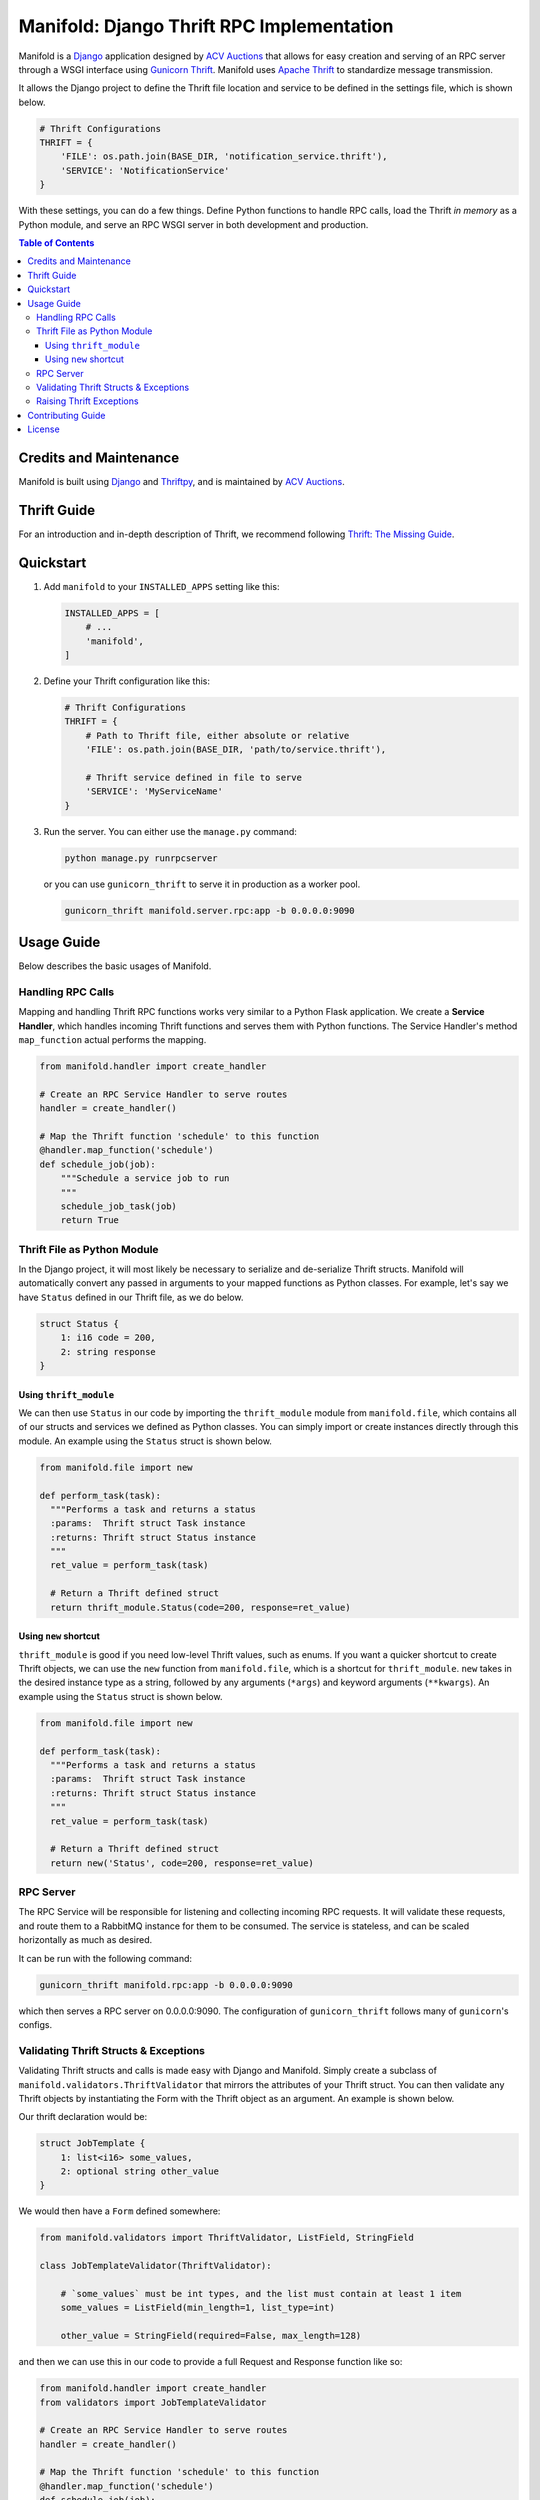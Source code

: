 Manifold: Django Thrift RPC Implementation
==========================================

Manifold is a `Django <https://www.djangoproject.com>`__ application
designed by `ACV Auctions <https://acvauctions.com>`__ that allows for
easy creation and serving of an RPC server through a WSGI interface
using `Gunicorn Thrift <https://github.com/eleme/gunicorn_thrift>`__.
Manifold uses `Apache Thrift <https://thrift.apache.org>`__ to
standardize message transmission.

It allows the Django project to define the Thrift file location and
service to be defined in the settings file, which is shown below.

.. code:: python

    # Thrift Configurations
    THRIFT = {
        'FILE': os.path.join(BASE_DIR, 'notification_service.thrift'),
        'SERVICE': 'NotificationService'
    }

With these settings, you can do a few things. Define Python functions to
handle RPC calls, load the Thrift *in memory* as a Python module, and
serve an RPC WSGI server in both development and production.

.. contents:: Table of Contents

Credits and Maintenance
-----------------------

Manifold is built using `Django <https://www.djangoproject.com>`__ and
`Thriftpy <https://github.com/eleme/thriftpy>`__, and is maintained by
`ACV Auctions <https://www.acvauctions.com>`__.

Thrift Guide
------------

For an introduction and in-depth description of Thrift, we recommend
following `Thrift: The Missing
Guide <https://diwakergupta.github.io/thrift-missing-guide/>`__.

Quickstart
----------

1. Add ``manifold`` to your ``INSTALLED_APPS`` setting like this:

   .. code:: python

       INSTALLED_APPS = [
           # ...
           'manifold',
       ]

2. Define your Thrift configuration like this:

   .. code:: python

       # Thrift Configurations
       THRIFT = {
           # Path to Thrift file, either absolute or relative
           'FILE': os.path.join(BASE_DIR, 'path/to/service.thrift'),

           # Thrift service defined in file to serve
           'SERVICE': 'MyServiceName'
       }

3. Run the server. You can either use the ``manage.py`` command:

   .. code:: bash

       python manage.py runrpcserver

   or you can use ``gunicorn_thrift`` to serve it in production as a
   worker pool.

   .. code:: bash

       gunicorn_thrift manifold.server.rpc:app -b 0.0.0.0:9090

Usage Guide
-----------

Below describes the basic usages of Manifold.

Handling RPC Calls
~~~~~~~~~~~~~~~~~~

Mapping and handling Thrift RPC functions works very similar to a Python
Flask application. We create a **Service Handler**, which handles
incoming Thrift functions and serves them with Python functions. The
Service Handler's method ``map_function`` actual performs the mapping.

.. code:: python

    from manifold.handler import create_handler

    # Create an RPC Service Handler to serve routes
    handler = create_handler()

    # Map the Thrift function 'schedule' to this function
    @handler.map_function('schedule')
    def schedule_job(job):
        """Schedule a service job to run
        """
        schedule_job_task(job)
        return True

Thrift File as Python Module
~~~~~~~~~~~~~~~~~~~~~~~~~~~~

In the Django project, it will most likely be necessary to serialize and
de-serialize Thrift structs. Manifold will automatically convert any
passed in arguments to your mapped functions as Python classes. For
example, let's say we have ``Status`` defined in our Thrift file, as we
do below.

.. code:: thrift

    struct Status {
        1: i16 code = 200,
        2: string response
    }

Using ``thrift_module``
***********************

We can then use ``Status`` in our code by importing the
``thrift_module`` module from ``manifold.file``, which contains all of
our structs and services we defined as Python classes. You can simply 
import or create instances directly through this module. An example using
the ``Status`` struct is shown below.

.. code:: python

    from manifold.file import new

    def perform_task(task):
      """Performs a task and returns a status
      :params:  Thrift struct Task instance
      :returns: Thrift struct Status instance
      """
      ret_value = perform_task(task)

      # Return a Thrift defined struct
      return thrift_module.Status(code=200, response=ret_value)
      
Using ``new`` shortcut
**********************

``thrift_module`` is good if you need low-level Thrift values, such as enums. 
If you want a quicker shortcut to create Thrift objects, we can use the ``new`` 
function from ``manifold.file``, which is a shortcut for ``thrift_module``.
``new`` takes in the desired instance type as a string, followed by any 
arguments (``*args``) and keyword arguments (``**kwargs``).
An example using the ``Status`` struct is shown below.

.. code:: python

    from manifold.file import new

    def perform_task(task):
      """Performs a task and returns a status
      :params:  Thrift struct Task instance
      :returns: Thrift struct Status instance
      """
      ret_value = perform_task(task)

      # Return a Thrift defined struct
      return new('Status', code=200, response=ret_value)

RPC Server
~~~~~~~~~~

The RPC Service will be responsible for listening and collecting
incoming RPC requests. It will validate these requests, and route them
to a RabbitMQ instance for them to be consumed. The service is
stateless, and can be scaled horizontally as much as desired.

It can be run with the following command:

.. code:: bash

    gunicorn_thrift manifold.rpc:app -b 0.0.0.0:9090

which then serves a RPC server on 0.0.0.0:9090. The configuration of
``gunicorn_thrift`` follows many of ``gunicorn``'s configs.

Validating Thrift Structs & Exceptions
~~~~~~~~~~~~~~~~~~~~~~~~~~~~~~~~~~~~~~

Validating Thrift structs and calls is made easy with Django and
Manifold. Simply create a subclass of
``manifold.validators.ThriftValidator`` that mirrors the attributes of
your Thrift struct. You can then validate any Thrift objects by
instantiating the Form with the Thrift object as an argument. An example
is shown below.

Our thrift declaration would be:

.. code:: thrift

    struct JobTemplate {
        1: list<i16> some_values,
        2: optional string other_value
    }

We would then have a ``Form`` defined somewhere:

.. code:: python

    from manifold.validators import ThriftValidator, ListField, StringField

    class JobTemplateValidator(ThriftValidator):

        # `some_values` must be int types, and the list must contain at least 1 item
        some_values = ListField(min_length=1, list_type=int)
        
        other_value = StringField(required=False, max_length=128)

and then we can use this in our code to provide a full Request and
Response function like so:

.. code:: python

    from manifold.handler import create_handler
    from validators import JobTemplateValidator

    # Create an RPC Service Handler to serve routes
    handler = create_handler()

    # Map the Thrift function 'schedule' to this function
    @handler.map_function('schedule')
    def schedule_job(job):
        """Schedule a service job to run
        """
        validator = JobTemplateValidator(job)
        if not validator.is_valid():
            return False
        return True

Notice how we call ``is_valid()`` on our validator. Its very similar to
`Django Forms <https://docs.djangoproject.com/en/2.0/topics/forms/>`__,
because the validators actually are subclasses of ``django.forms``. It 
returns ``True`` when the passed parameters were validated, and ``False``
otherwise.

For ``ThriftValidator``s, you can use the following validation fields, which
map very closely to the Thrift types. These can be imported from ``manifold.validators``.
All fields can have ``required=True/False`` passed to them, on whether or not the field 
is required. Note that the default is ``True``. Use ``False`` for Thrift ``optional`` fields.

- ``I16Field``, ``I32Field``, ``I64Field``: All three represent integers where their values must within their specific bounds.
- ``BoolField``: Represents a Thrift ``bool``. Use ``required=False`` if the value can be either True of False, else it will always need to be True.
- ``DoubleField``: Represents a Thrift ``double``. Use ``min_value`` and ``max_value`` to ensure range.
- ``StringField``: Represents a Thrift ``string``. Use ``max_length`` and ``min_length`` to ensure length.
- ``ByteField``: Represents a Thrift ``byte``. Gets represented as a Python integer between 0 and 256.
- ``ListField``: Represents a Thrift ``list<type>``. Can pass ``list_type=<Python type>`` to ensure list is of certain Python type, and ``min_length=<int>`` and ``max_length=<int>`` to ensure a certain number of values in the list.
- ``SetField``: Represents a Thrift ``set<type>``. Can pass ``set_type=<Python type>`` to ensure list is of certain Python type, and ``min_length=<int>`` and ``max_length=<int>`` to ensure a certain number of values in the list.
- ``MapField``: Represents a Thrift ``map<key_type, val_type>``. Can pass ``key_type`` and ``val_type`` to ensure type checking. Maps to a Python Dictionary.

To retreive values from a validator, you can call ``.get(key, default=None)`` where ``key`` is the desired validator field, and the optional ``default`` is what to return if not found. Note that you must call ``is_valid`` before requesting any values. An example is shown below:

.. code:: python

    from manifold.handler import create_handler
    from validators import JobTemplateValidator

    # Create an RPC Service Handler to serve routes
    handler = create_handler()

    # Map the Thrift function 'schedule' to this function
    @handler.map_function('schedule')
    def schedule_job(job):
        """Schedule a service job to run
        """
        validator = JobTemplateValidator(job)
        if not validator.is_valid():
            return False
        job_boolean = validator.get('some_bool_field', default=False)
        return job_boolean


Raising Thrift Exceptions
~~~~~~~~~~~~~~~~~~~~~~~~~

In the previous example, notice how if ``job`` is not valid, we return False. What if
we wanted to raise an exception for the caller? We could define a ``JobException`` in 
the Thrift file to raise when something unexpected happens with a job. 

.. code:: thrift

    // Exceptions are very similar to structs in Thrift.
    exception JobException {
        1: string error
    }

    struct Job {
        // Some definition...
    }

    // A simple JobService to contain our `schedule` function
    service JobService {

        // We define our function to take in a job, and return a boolean OR
        // throw a JobException that will be handled by the caller
        bool schedule(1: Job job) throws (1: JobException jobException),
    }

We will then change ``return False`` to now ``raise`` a
``thrift_module.JobException``. Manifold will catch any Thrift defined
exceptions and will return them as a response for the calling client to
handle. So for the example, we would have a ``JobException`` defined in
our Thrift interface like so:

.. code:: python

    from manifold.handler import create_handler
    from validators import JobTemplateValidator

    # Create an RPC Service Handler to serve routes
    handler = create_handler()

    # Map the Thrift function 'schedule' to this function
    @handler.map_function('schedule')
    def schedule_job(job):
        """Schedule a service job to run
        """
        validator = JobTemplateValidator(job)
        if not validator.is_valid():
            raise new('JobException', error='Job was invalid!')
        return True


Manifold will return raised Thrift exceptions to the caller, but will
locally raise any uncaught Python, non-Thrift defined exceptions. So for
example, Manifold will safely catch the ``JobException`` below and
return it to the caller, but it will fail at the unhandled and
inevitable ``KeyError``.

.. code:: python

    from manifold.handler import create_handler
    from validators import JobTemplateValidator

    # Create an RPC Service Handler to serve routes
    handler = create_handler()

    # Map the Thrift function 'schedule' to this function
    @handler.map_function('schedule')
    def schedule_job(job):
        """Schedule a service job to run
        """
        # An invalid job will get the Thrift defined expection returned
        # to the calling program, but the function will end safely.
        validator = JobTemplateValidator(job)
        if not validator.is_valid():
            raise thrift_module.JobException(error='Invalid Job specified!')
            
        job_dict = job_to_dict(job)  # Some code to turn a Job into Python dictionary
        
        # The following will raise a KeyError if the key does not exist, and the caller
        # will be notified that they lost contact with the RPC server as the Python
        # thread will fail.
        return job_dict['non-existent-key']

Contributing Guide
------------------

This project is developed and maintained by `ACV
Auctions <https://www.acvauctions.com>`__. We are always open to outside
contributers helping to making Manifold better. To contribute, please
**fork** this repository, make your changes, and create a **Pull
Request** to merge your forked branch into the main master branch.

License
-------

Manifold is `BSD
Licensed <https://github.com/acv-auctions/manifold/blob/master/LICENSE>`__
